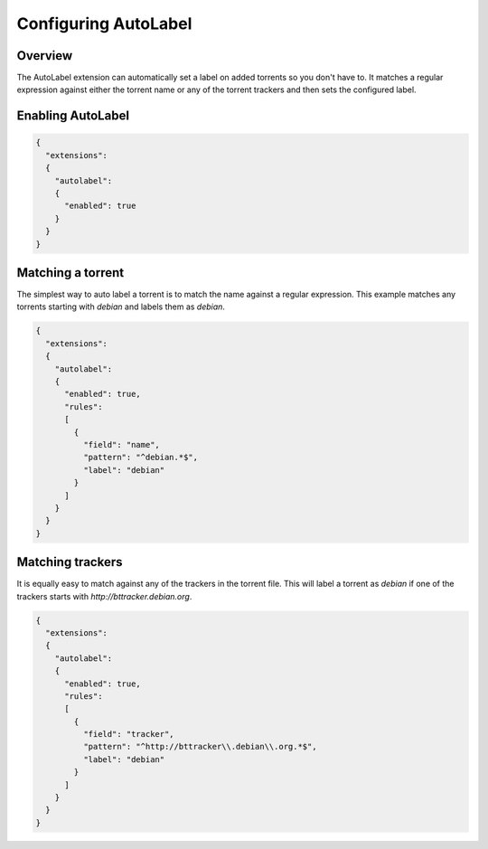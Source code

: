 
Configuring AutoLabel
=====================

Overview
--------

The AutoLabel extension can automatically set a label on added torrents so you
don't have to. It matches a regular expression against either the torrent name
or any of the torrent trackers and then sets the configured label.


Enabling AutoLabel
----------------

.. code:: javascript

  {
    "extensions":
    {
      "autolabel":
      {
        "enabled": true
      }
    }
  }


Matching a torrent
------------------

The simplest way to auto label a torrent is to match the name against a regular
expression. This example matches any torrents starting with `debian` and labels
them as *debian*.

.. code:: javascript

  {
    "extensions":
    {
      "autolabel":
      {
        "enabled": true,
        "rules":
        [
          {
            "field": "name",
            "pattern": "^debian.*$",
            "label": "debian"
          }
        ]
      }
    }
  }


Matching trackers
-----------------

It is equally easy to match against any of the trackers in the torrent file.
This will label a torrent as *debian* if one of the trackers starts with
`http://bttracker.debian.org`.

.. code:: javascript

  {
    "extensions":
    {
      "autolabel":
      {
        "enabled": true,
        "rules":
        [
          {
            "field": "tracker",
            "pattern": "^http://bttracker\\.debian\\.org.*$",
            "label": "debian"
          }
        ]
      }
    }
  }
